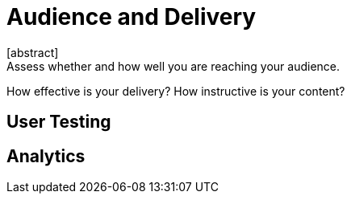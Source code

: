 = Audience and Delivery
[abstract]
Assess whether and how well you are reaching your audience.
How effective is your delivery?
How instructive is your content?

== User Testing

== Analytics

